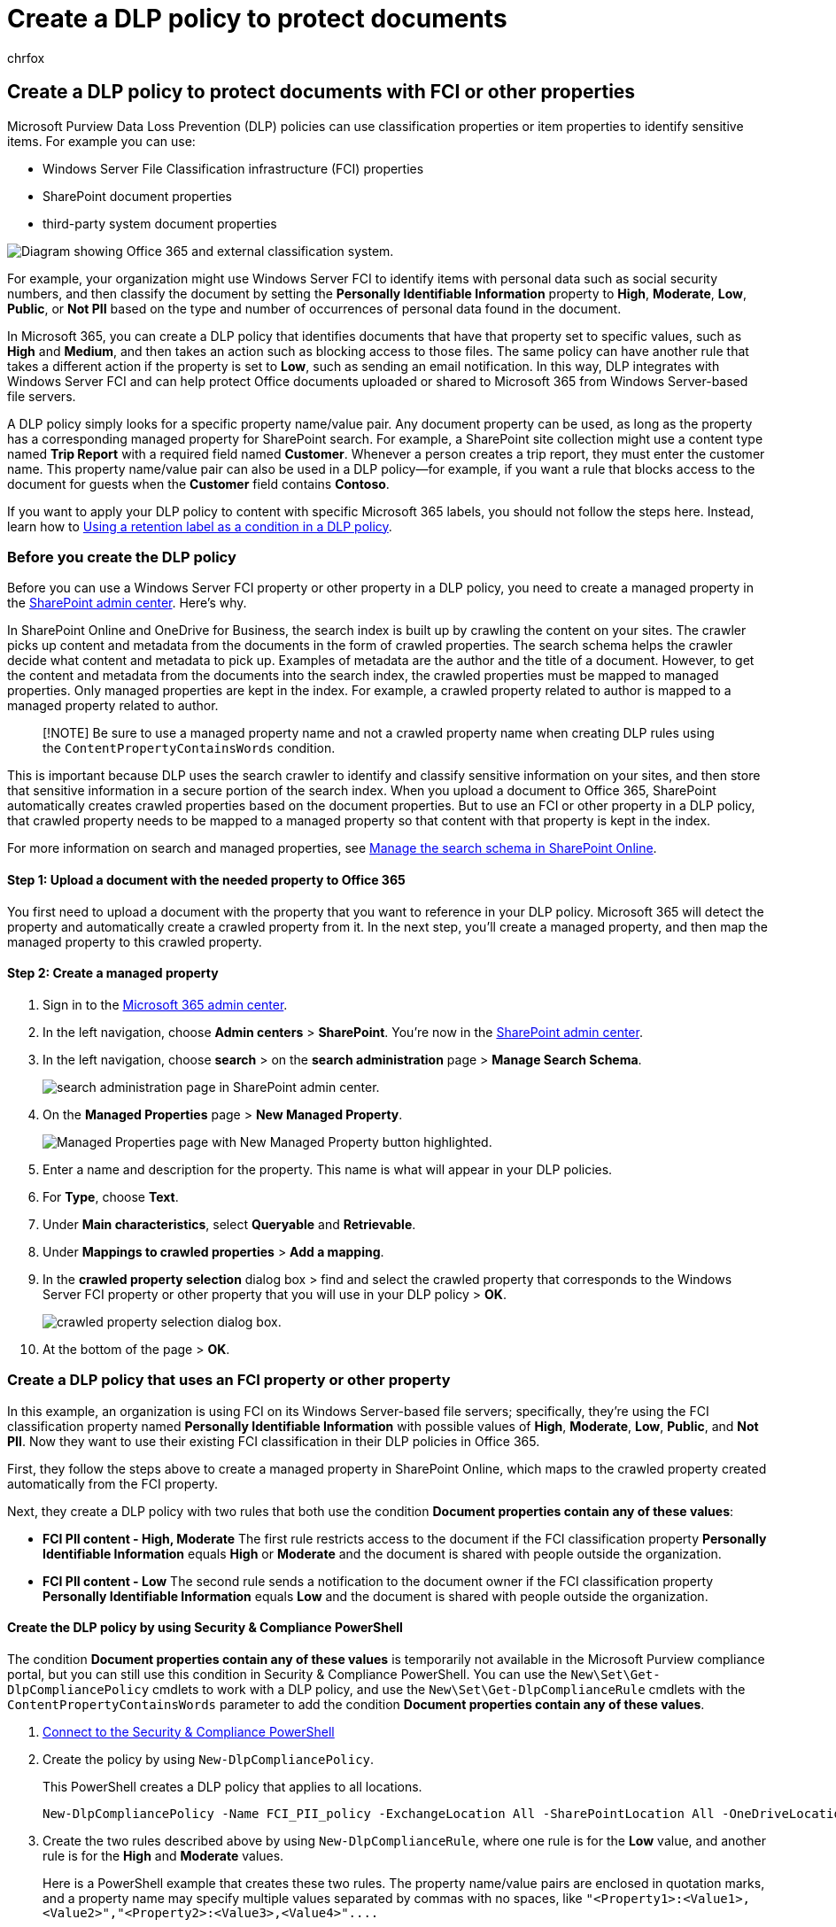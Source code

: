 = Create a DLP policy to protect documents
:audience: Admin
:author: chrfox
:description: Learn how to use a data loss prevention (DLP) policy to protect documents that have properties from a third-party system.
:f1.keywords: ["NOCSH"]
:f1_keywords: ["ms.o365.cc.UnifiedDLPRuleContentPropertyContainsWords"]
:manager: laurawi
:ms.author: chrfox
:ms.collection: ["M365-security-compliance"]
:ms.custom: ["seo-marvel-apr2020", "admindeeplinkMAC", "admindeeplinkSPO"]
:ms.date:
:ms.localizationpriority: medium
:ms.service: O365-seccomp
:ms.topic: article
:search.appverid: ["MET150"]

== Create a DLP policy to protect documents with FCI or other properties

Microsoft Purview Data Loss Prevention (DLP) policies can use classification properties or item properties to identify sensitive items.
For example you can use:

* Windows Server File Classification infrastructure (FCI) properties
* SharePoint document properties
* third-party system document properties

image::../media/59ad0ac1-4146-4919-abd1-c74d8508d25e.png[Diagram showing Office 365 and external classification system.]

For example, your organization might use Windows Server FCI to identify items with personal data such as social security numbers, and then classify the document by setting the *Personally Identifiable Information* property to *High*, *Moderate*, *Low*, *Public*, or *Not PII* based on the type and number of occurrences of personal data found in the document.

In Microsoft 365, you can create a DLP policy that identifies documents that have that property set to specific values, such as *High* and *Medium*, and then takes an action such as blocking access to those files.
The same policy can have another rule that takes a different action if the property is set to *Low*, such as sending an email notification.
In this way, DLP integrates with Windows Server FCI and can help protect Office documents uploaded or shared to Microsoft 365 from Windows Server-based file servers.

A DLP policy simply looks for a specific property name/value pair.
Any document property can be used, as long as the property has a corresponding managed property for SharePoint search.
For example, a SharePoint site collection might use a content type named *Trip Report* with a required field named *Customer*.
Whenever a person creates a trip report, they must enter the customer name.
This property name/value pair can also be used in a DLP policy--for example, if you want a rule that blocks access to the document for guests when the *Customer* field contains *Contoso*.

If you want to apply your DLP policy to content with specific Microsoft 365 labels, you should not follow the steps here.
Instead, learn how to link:data-loss-prevention-policies.md#using-a-retention-label-as-a-condition-in-a-dlp-policy[Using a retention label as a condition in a DLP policy].

=== Before you create the DLP policy

Before you can use a Windows Server FCI property or other property in a DLP policy, you need to create a managed property in the https://go.microsoft.com/fwlink/?linkid=2185219[SharePoint admin center].
Here's why.

In SharePoint Online and OneDrive for Business, the search index is built up by crawling the content on your sites.
The crawler picks up content and metadata from the documents in the form of crawled properties.
The search schema helps the crawler decide what content and metadata to pick up.
Examples of metadata are the author and the title of a document.
However, to get the content and metadata from the documents into the search index, the crawled properties must be mapped to managed properties.
Only managed properties are kept in the index.
For example, a crawled property related to author is mapped to a managed property related to author.

____
[!NOTE] Be sure to use a managed property name and not a crawled property name when creating DLP rules using the `ContentPropertyContainsWords` condition.
____

This is important because DLP uses the search crawler to identify and classify sensitive information on your sites, and then store that sensitive information in a secure portion of the search index.
When you upload a document to Office 365, SharePoint automatically creates crawled properties based on the document properties.
But to use an FCI or other property in a DLP policy, that crawled property needs to be mapped to a managed property so that content with that property is kept in the index.

For more information on search and managed properties, see link:/sharepoint/manage-search-schema[Manage the search schema in SharePoint Online].

==== Step 1: Upload a document with the needed property to Office 365

You first need to upload a document with the property that you want to reference in your DLP policy.
Microsoft 365 will detect the property and automatically create a crawled property from it.
In the next step, you'll create a managed property, and then map the managed property to this crawled property.

==== Step 2: Create a managed property

. Sign in to the https://go.microsoft.com/fwlink/p/?linkid=2024339[Microsoft 365 admin center].
. In the left navigation, choose *Admin centers* > *SharePoint*.
You're now in the https://go.microsoft.com/fwlink/?linkid=2185219[SharePoint admin center].
. In the left navigation, choose *search* > on the *search administration* page > *Manage Search Schema*.
+
image::../media/6bcd3aec-d11a-4f8c-9987-8f35da14d80b.png[search administration page in SharePoint admin center.]

. On the *Managed Properties* page > *New Managed Property*.
+
image::../media/b161c764-414c-4037-83ed-503a49fb4410.png[Managed Properties page with New Managed Property button highlighted.]

. Enter a name and description for the property.
This name is what will appear in your DLP policies.
. For *Type*, choose *Text*.
. Under *Main characteristics*, select *Queryable* and *Retrievable*.
. Under *Mappings to crawled properties* > *Add a mapping*.
. In the *crawled property selection* dialog box > find and select the crawled property that corresponds to the Windows Server FCI property or other property that you will use in your DLP policy > *OK*.
+
image::../media/aeda1dce-1342-48bf-9594-a8e4f230e8aa.png[crawled property selection dialog box.]

. At the bottom of the page > *OK*.

=== Create a DLP policy that uses an FCI property or other property

In this example, an organization is using FCI on its Windows Server-based file servers;
specifically, they're using the FCI classification property named *Personally Identifiable Information* with possible values of *High*, *Moderate*, *Low*, *Public*, and *Not PII*.
Now they want to use their existing FCI classification in their DLP policies in Office 365.

First, they follow the steps above to create a managed property in SharePoint Online, which maps to the crawled property created automatically from the FCI property.

Next, they create a DLP policy with two rules that both use the condition *Document properties contain any of these values*:

* *FCI PII content - High, Moderate* The first rule restricts access to the document if the FCI classification property *Personally Identifiable Information* equals *High* or *Moderate* and the document is shared with people outside the organization.
* *FCI PII content - Low* The second rule sends a notification to the document owner if the FCI classification property *Personally Identifiable Information* equals *Low* and the document is shared with people outside the organization.

==== Create the DLP policy by using Security & Compliance PowerShell

The condition *Document properties contain any of these values* is temporarily not available in the Microsoft Purview compliance portal, but you can still use this condition in Security & Compliance PowerShell.
You can use the `New\Set\Get-DlpCompliancePolicy` cmdlets to work with a DLP policy, and use the `New\Set\Get-DlpComplianceRule` cmdlets with the `ContentPropertyContainsWords` parameter to add the condition *Document properties contain any of these values*.

. link:/powershell/exchange/connect-to-scc-powershell[Connect to the Security & Compliance PowerShell]
. Create the policy by using `New-DlpCompliancePolicy`.
+
This PowerShell creates a DLP policy that applies to all locations.
+
[,powershell]
----
New-DlpCompliancePolicy -Name FCI_PII_policy -ExchangeLocation All -SharePointLocation All -OneDriveLocation All -Mode Enable
----

. Create the two rules described above by using `New-DlpComplianceRule`, where one rule is for the *Low* value, and another rule is for the *High* and *Moderate* values.
+
Here is a PowerShell example that creates these two rules.
The property name/value pairs are enclosed in quotation marks, and a property name may specify multiple values separated by commas with no spaces, like `+"<Property1>:<Value1>,<Value2>","<Property2>:<Value3>,<Value4>"....+`
+
[,powershell]
----
New-DlpComplianceRule -Name FCI_PII_content-High,Moderate -Policy FCI_PII_policy -AccessScope NotInOrganization -BlockAccess $true -ContentPropertyContainsWords "Personally Identifiable Information:High,Moderate" -Disabled $falseNew-DlpComplianceRule -Name FCI_PII_content-Low -Policy FCI_PII_policy -AccessScope NotInOrganization -BlockAccess $false -ContentPropertyContainsWords "Personally Identifiable Information:Low" -Disabled $false -NotifyUser Owner
----
+
Windows Server FCI includes many built-in properties, including *Personally Identifiable Information* used in this example.
The possible values for each property can be different for every organization.
The *High*, *Moderate*, and *Low* values used here are only an example.
For your organization, you can view the Windows Server FCI classification properties with their possible values in the file Server Resource Manager on the Windows Server-based file server.
For more information, see link:/previous-versions/windows/it-pro/windows-server-2008-R2-and-2008/dd759215(v=ws.11)[Create a classification property].

When you finish, your policy should have two new rules that both use the *Document properties contain any of these values* condition.
This condition won't appear in the UI, though the other conditions, actions, and settings will appear.

One rule blocks access to content where the *Personally Identifiable Information* property equals *High* or *Moderate*.
A second rule sends a notification about content where the *Personally Identifiable Information* property equals *Low*.

image::../media/5c56c13b-62a5-4f25-8eb7-ce83a844bb12.png[New DLP policy dialog showing two rules just created.]

=== After you create the DLP policy

Doing the steps in the previous sections will create a DLP policy that will quickly detect content with that property, but only if that content is newly uploaded (so that the content's indexed), or if that content is old but just edited (so that the content's re-indexed).

To detect content with that property everywhere, you may want to manually request that your library, site, or site collection be re-indexed, so that the DLP policy is aware of all the content with that property.
In SharePoint Online, content is automatically crawled based on a defined crawl schedule.
The crawler picks up content that has changed since the last crawl and updates the index.
If you need your DLP policy to protect content before the next scheduled crawl, you can take these steps.

____
[!CAUTION] Re-indexing a site can cause a massive load on the search system.
Don't re-index your site unless your scenario absolutely requires it.
____

For more information, see link:/sharepoint/crawl-site-content[Manually request crawling and re-indexing of a site, a library or a list].

==== Reindex a site (optional)

. On the site, choose *Settings* (gear icon in upper right) > *Site Settings*.
. Under *Search*, choose *Search and offline availability* > *Reindex site*.

=== More information

* xref:dlp-learn-about-dlp.adoc[Learn about data loss prevention]
* xref:create-a-dlp-policy-from-a-template.adoc[Create a DLP policy from a template]
* xref:use-notifications-and-policy-tips.adoc[Send notifications and show policy tips for DLP policies]
* xref:what-the-dlp-policy-templates-include.adoc[What the DLP policy templates include]
* xref:sensitive-information-type-entity-definitions.adoc[Sensitive information type entity definitions]
